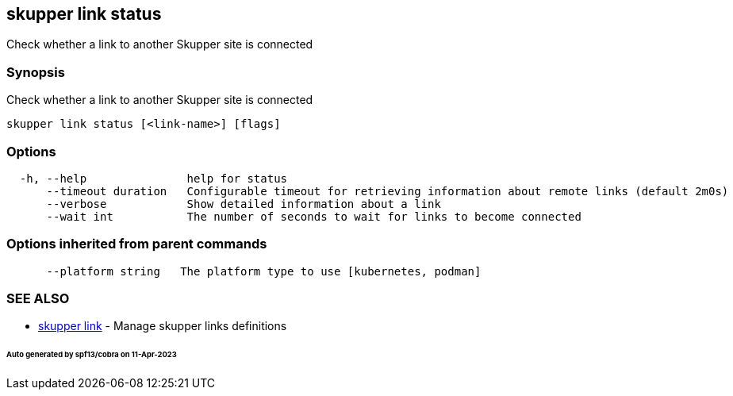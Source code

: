 == skupper link status

Check whether a link to another Skupper site is connected

=== Synopsis

Check whether a link to another Skupper site is connected

----
skupper link status [<link-name>] [flags]
----

=== Options

----
  -h, --help               help for status
      --timeout duration   Configurable timeout for retrieving information about remote links (default 2m0s)
      --verbose            Show detailed information about a link
      --wait int           The number of seconds to wait for links to become connected
----

=== Options inherited from parent commands

----
      --platform string   The platform type to use [kubernetes, podman]
----

=== SEE ALSO

* xref:skupper_link.adoc[skupper link]	 - Manage skupper links definitions

[discrete]
====== Auto generated by spf13/cobra on 11-Apr-2023
